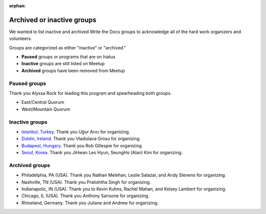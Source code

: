 :orphan:

Archived or inactive groups
===========================

We wanted to list inactive and archived Write the Docs groups to acknowledge all of the hard work
organizers and volunteers.

Groups are categorized as either "inactive" or "archived." 

* **Paused** groups or programs that are on hiatus
* **Inactive** groups are still listed on Meetup 
* **Archived** groups have been removed from Meetup

Paused groups
-------------

Thank you Alyssa Rock for leading this program and spearheading both groups.

* East/Central Quorum
* West/Mountain Quorum

Inactive groups
---------------

* `Istanbul, Turkey <https://www.meetup.com/wtdistanbul/>`_. Thank you Uğur Arıcı for organizing.
* `Dublin, Ireland <https://www.meetup.com/write-the-docs-ireland/>`_. Thank you Vladislava Grosu for organizing.
* `Budapest, Hungary <https://www.meetup.com/budapest-technical-content-creators/>`_. Thank you Rob Gillespie for organizing.
* `Seoul, Korea <https://www.meetup.com/write-the-docs-seoul/>`_. Thank you JiHwan Leo Hyun, SeungHo (Alan) Kim for organizing.


Archived groups
---------------

* Philadelphia, PA (USA). Thank you Nathan Melehan, Leslie Salazar, and Andy Stevens for organizing.
* Nashville, TN (USA). Thank you Pratishtha Singh for organizing.
* Indianapolic, IN (USA). Thank you to Kevin Kuhns, Rachel Mahan, and Kelsey Lambert for organizing.
* Chicago, IL (USA). Thank you Anthony Sansone for organizing.
* Rhineland, Germany. Thank you Juliane and Andrew for organizing.
